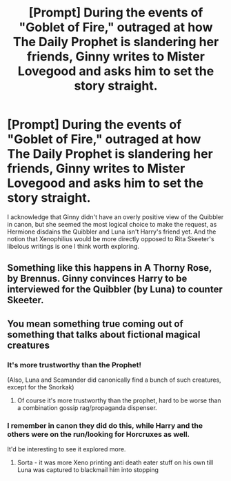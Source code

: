 #+TITLE: [Prompt] During the events of "Goblet of Fire," outraged at how *The Daily Prophet* is slandering her friends, Ginny writes to Mister Lovegood and asks him to set the story straight.

* [Prompt] During the events of "Goblet of Fire," outraged at how *The Daily Prophet* is slandering her friends, Ginny writes to Mister Lovegood and asks him to set the story straight.
:PROPERTIES:
:Author: CryptidGrimnoir
:Score: 90
:DateUnix: 1576931922.0
:DateShort: 2019-Dec-21
:END:
I acknowledge that Ginny didn't have an overly positive view of the Quibbler in canon, but she seemed the most logical choice to make the request, as Hermione disdains the Quibbler and Luna isn't Harry's friend yet. And the notion that Xenophilius would be more directly opposed to Rita Skeeter's libelous writings is one I think worth exploring.


** Something like this happens in A Thorny Rose, by Brennus. Ginny convinces Harry to be interviewed for the Quibbler (by Luna) to counter Skeeter.
:PROPERTIES:
:Author: GhanjRho
:Score: 9
:DateUnix: 1576951269.0
:DateShort: 2019-Dec-21
:END:


** You mean something true coming out of something that talks about fictional magical creatures
:PROPERTIES:
:Author: BrilliantTarget
:Score: 7
:DateUnix: 1576954585.0
:DateShort: 2019-Dec-21
:END:

*** It's more trustworthy than the Prophet!

(Also, Luna and Scamander did canonically find a bunch of such creatures, except for the Snorkak)
:PROPERTIES:
:Author: ShiftSandShot
:Score: 7
:DateUnix: 1576956780.0
:DateShort: 2019-Dec-21
:END:

**** Of course it's more trustworthy than the prophet, hard to be worse than a combination gossip rag/propaganda dispenser.
:PROPERTIES:
:Author: Electric999999
:Score: 2
:DateUnix: 1576986061.0
:DateShort: 2019-Dec-22
:END:


*** I remember in canon they did do this, while Harry and the others were on the run/looking for Horcruxes as well.

It'd be interesting to see it explored more.
:PROPERTIES:
:Author: SnarkyAndProud
:Score: 3
:DateUnix: 1576960372.0
:DateShort: 2019-Dec-22
:END:

**** Sorta - it was more Xeno printing anti death eater stuff on his own till Luna was captured to blackmail him into stopping
:PROPERTIES:
:Author: dancortens
:Score: 1
:DateUnix: 1576966800.0
:DateShort: 2019-Dec-22
:END:
